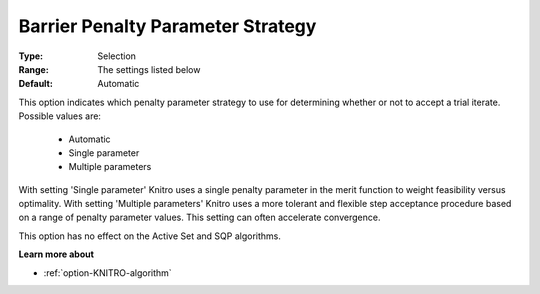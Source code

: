 .. _option-KNITRO-barrier_penalty_parameter_strategy:


Barrier Penalty Parameter Strategy
==================================



:Type:	Selection	
:Range:	The settings listed below	
:Default:	Automatic	



This option indicates which penalty parameter strategy to use for determining whether or not to accept a trial iterate. Possible values are:



    *	Automatic
    *	Single parameter
    *	Multiple parameters




With setting 'Single parameter' Knitro uses a single penalty parameter in the merit function to weight feasibility versus optimality. With setting 'Multiple parameters' Knitro uses a more tolerant and flexible step acceptance procedure based on a range of penalty parameter values. This setting can often accelerate convergence.





This option has no effect on the Active Set and SQP algorithms.





**Learn more about** 

*	:ref:`option-KNITRO-algorithm` 
